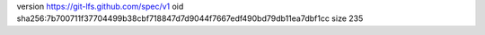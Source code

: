 version https://git-lfs.github.com/spec/v1
oid sha256:7b700711f37704499b38cbf718847d7d9044f7667edf490bd79db11ea7dbf1cc
size 235
